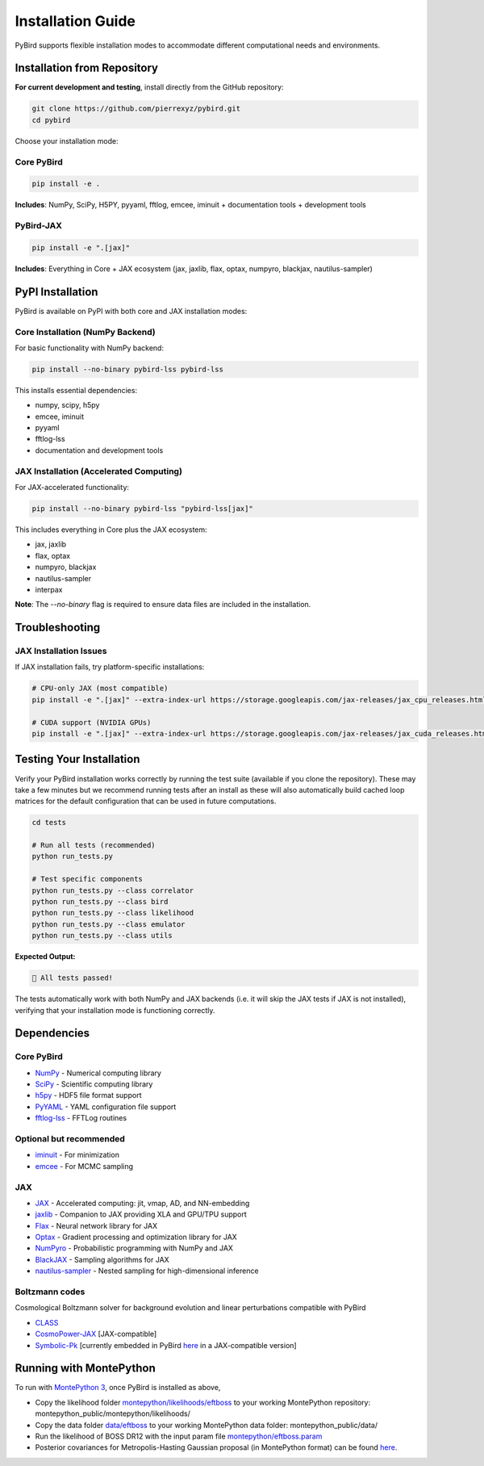 Installation Guide
==================

PyBird supports flexible installation modes to accommodate different computational needs and environments.

Installation from Repository
---------------------------------------------------

**For current development and testing**, install directly from the GitHub repository:

.. code-block:: bash

   git clone https://github.com/pierrexyz/pybird.git
   cd pybird

Choose your installation mode:

Core PyBird
~~~~~~~~~~~~~~~~~~~~~~~~~~~~~~~~~~~

.. code-block:: bash

   pip install -e .

**Includes**: NumPy, SciPy, H5PY, pyyaml, fftlog, emcee, iminuit + documentation tools + development tools  


PyBird-JAX
~~~~~~~~~~~~~~~~~~~~~~~~~~~~~~~~~~~~~~~~~~~~~

.. code-block:: bash

   pip install -e ".[jax]"

**Includes**: Everything in Core + JAX ecosystem (jax, jaxlib, flax, optax, numpyro, blackjax, nautilus-sampler)

PyPI Installation
----------------------------------

PyBird is available on PyPI with both core and JAX installation modes:

Core Installation (NumPy Backend)
~~~~~~~~~~~~~~~~~~~~~~~~~~~~~~~~~~

For basic functionality with NumPy backend:

.. code-block:: bash

   pip install --no-binary pybird-lss pybird-lss

This installs essential dependencies:

* numpy, scipy, h5py
* emcee, iminuit  
* pyyaml
* fftlog-lss
* documentation and development tools

JAX Installation (Accelerated Computing)
~~~~~~~~~~~~~~~~~~~~~~~~~~~~~~~~~~~~~~~~~~

For JAX-accelerated functionality:

.. code-block:: bash

   pip install --no-binary pybird-lss "pybird-lss[jax]"

This includes everything in Core plus the JAX ecosystem:

* jax, jaxlib
* flax, optax
* numpyro, blackjax
* nautilus-sampler
* interpax

**Note**: The `--no-binary` flag is required to ensure data files are included in the installation.


Troubleshooting
---------------

JAX Installation Issues
~~~~~~~~~~~~~~~~~~~~~~~

If JAX installation fails, try platform-specific installations:

.. code-block:: bash

   # CPU-only JAX (most compatible)
   pip install -e ".[jax]" --extra-index-url https://storage.googleapis.com/jax-releases/jax_cpu_releases.html

   # CUDA support (NVIDIA GPUs)
   pip install -e ".[jax]" --extra-index-url https://storage.googleapis.com/jax-releases/jax_cuda_releases.html

Testing Your Installation
--------------------------

Verify your PyBird installation works correctly by running the test suite (available if you clone the repository). These may take a few minutes but we recommend running tests after an install as these will also automatically build cached loop matrices for the default configuration that can be used in future computations.

.. code-block:: bash

   cd tests
   
   # Run all tests (recommended)
   python run_tests.py 
      
   # Test specific components
   python run_tests.py --class correlator
   python run_tests.py --class bird
   python run_tests.py --class likelihood
   python run_tests.py --class emulator
   python run_tests.py --class utils


**Expected Output:**

.. code-block:: text

   🎉 All tests passed!

The tests automatically work with both NumPy and JAX backends (i.e. it will skip the JAX tests if JAX is not installed), verifying that your installation mode is functioning correctly.


Dependencies
------------

Core PyBird
~~~~~~~~~~~~~~~~~~~~~~
* `NumPy <https://numpy.org/>`_ - Numerical computing library  
* `SciPy <https://scipy.org/>`_ - Scientific computing library  
* `h5py <https://www.h5py.org/>`_ - HDF5 file format support  
* `PyYAML <https://pyyaml.org/>`_ - YAML configuration file support  
* `fftlog-lss <https://pypi.org/project/fftlog-lss/>`_ - FFTLog routines

Optional but recommended
~~~~~~~~~~~~~~~~~~~~~~~~~~~~~~~

* `iminuit <https://iminuit.readthedocs.io/en/stable/>`_ - For minimization  
* `emcee <https://emcee.readthedocs.io/en/stable/>`_ - For MCMC sampling  

JAX 
~~~~~~~~~~~
* `JAX <https://github.com/google/jax>`_ - Accelerated computing: jit, vmap, AD, and NN-embedding  
* `jaxlib <https://pypi.org/project/jaxlib/>`_ - Companion to JAX providing XLA and GPU/TPU support  
* `Flax <https://github.com/google/flax>`_ - Neural network library for JAX  
* `Optax <https://github.com/deepmind/optax>`_ - Gradient processing and optimization library for JAX  
* `NumPyro <https://num.pyro.ai/en/stable/>`_ - Probabilistic programming with NumPy and JAX  
* `BlackJAX <https://blackjax-devs.github.io/blackjax/>`_ - Sampling algorithms for JAX  
* `nautilus-sampler <https://github.com/Intelligent-Systems-Phystech/nautilus-sampler>`_ - Nested sampling for high-dimensional inference  

Boltzmann codes
~~~~~~~~~~~~~~~~~~~~~~~~
Cosmological Boltzmann solver for background evolution and linear perturbations compatible with PyBird

* `CLASS <http://class-code.net/>`_  
* `CosmoPower-JAX <https://github.com/dpiras/cosmopower-jax>`_ [JAX-compatible]  
* `Symbolic-Pk <https://github.com/DeaglanBartlett/symbolic_pofk>`_ [currently embedded in PyBird `here <https://github.com/pierrexyz/pybird/tree/master/pybird/symbolic.py>`_ in a JAX-compatible version]

Running with MontePython
------------------------

To run with `MontePython 3 <https://github.com/brinckmann/montepython_public>`_, once PyBird is installed as above,  

* Copy the likelihood folder `montepython/likelihoods/eftboss <https://github.com/pierrexyz/pybird/tree/master/montepython/likelihoods/eftboss>`_ to your working MontePython repository: montepython_public/montepython/likelihoods/  
* Copy the data folder `data/eftboss <https://github.com/pierrexyz/pybird/tree/master/data/eftboss>`_ to your working MontePython data folder: montepython_public/data/  
* Run the likelihood of BOSS DR12 with the input param file `montepython/eftboss.param <https://github.com/pierrexyz/pybird/tree/master/montepython/eftboss.param>`_  

* Posterior covariances for Metropolis-Hasting Gaussian proposal (in MontePython format) can be found `here <montepython/chains>`_.  

